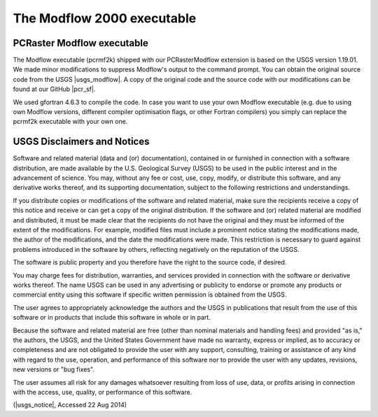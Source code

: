 The Modflow 2000 executable
^^^^^^^^^^^^^^^^^^^^^^^^^^^


PCRaster Modflow executable
~~~~~~~~~~~~~~~~~~~~~~~~~~~

The Modflow executable (pcrmf2k) shipped with our PCRasterModflow extension is based on the USGS version 1.19.01.
We made minor modifications to suppress Modflow's output to the command prompt.
You can obtain the original source code from the USGS |usgs_modflow|.
A copy of the original code and the source code with our modifications can be found at our GitHub |pcr_sf|.

We used gfortran 4.6.3 to compile the code.
In case you want to use your own Modflow executable (e.g. due to using own Modflow versions, different compiler optimisation flags, or other Fortran compilers) you simply can replace the pcrmf2k executable with your own one.



.. |pcr_sf| raw:: html

   <a href="https://github.com/pcraster/pcraster" target="_blank">PCRaster project page</a>

.. |usgs_modflow| raw:: html

   <a href="http://water.usgs.gov/nrp/gwsoftware/modflow2000/modflow2000.html" target="_blank">Modflow 2000 page</a>



USGS Disclaimers and Notices
~~~~~~~~~~~~~~~~~~~~~~~~~~~~

Software and related material (data and (or) documentation), contained in or furnished in connection with a software distribution, are made available by the U.S. Geological Survey (USGS) to be used in the public interest and in the advancement of science. You may, without any fee or cost, use, copy, modify, or distribute this software, and any derivative works thereof, and its supporting documentation, subject to the following restrictions and understandings.

If you distribute copies or modifications of the software and related material, make sure the recipients receive a copy of this notice and receive or can get a copy of the original distribution. If the software and (or) related material are modified and distributed, it must be made clear that the recipients do not have the original and they must be informed of the extent of the modifications. For example, modified files must include a prominent notice stating the modifications made, the author of the modifications, and the date the modifications were made. This restriction is necessary to guard against problems introduced in the software by others, reflecting negatively on the reputation of the USGS.

The software is public property and you therefore have the right to the source code, if desired.

You may charge fees for distribution, warranties, and services provided in connection with the software or derivative works thereof. The name USGS can be used in any advertising or publicity to endorse or promote any products or commercial entity using this software if specific written permission is obtained from the USGS.

The user agrees to appropriately acknowledge the authors and the USGS in publications that result from the use of this software or in products that include this software in whole or in part.

Because the software and related material are free (other than nominal materials and handling fees) and provided "as is," the authors, the USGS, and the United States Government have made no warranty, express or implied, as to accuracy or completeness and are not obligated to provide the user with any support, consulting, training or assistance of any kind with regard to the use, operation, and performance of this software nor to provide the user with any updates, revisions, new versions or "bug fixes".

The user assumes all risk for any damages whatsoever resulting from loss of use, data, or profits arising in connection with the access, use, quality, or performance of this software. 

(|usgs_notice|, Accessed 22 Aug 2014)

.. |usgs_notice| raw:: html

   <a href="http://water.usgs.gov/software/help/notice/" target="_blank">USGS</a>
